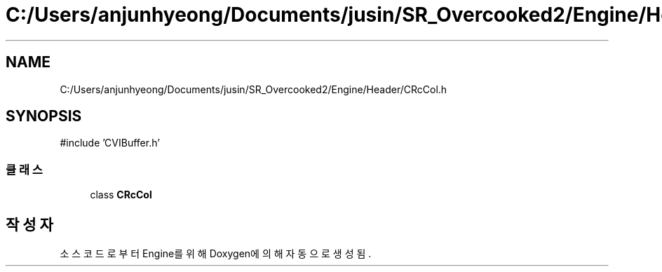 .TH "C:/Users/anjunhyeong/Documents/jusin/SR_Overcooked2/Engine/Header/CRcCol.h" 3 "Version 1.0" "Engine" \" -*- nroff -*-
.ad l
.nh
.SH NAME
C:/Users/anjunhyeong/Documents/jusin/SR_Overcooked2/Engine/Header/CRcCol.h
.SH SYNOPSIS
.br
.PP
\fR#include 'CVIBuffer\&.h'\fP
.br

.SS "클래스"

.in +1c
.ti -1c
.RI "class \fBCRcCol\fP"
.br
.in -1c
.SH "작성자"
.PP 
소스 코드로부터 Engine를 위해 Doxygen에 의해 자동으로 생성됨\&.
